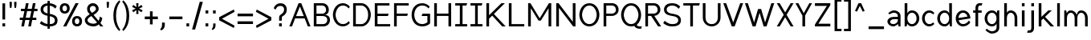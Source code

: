 SplineFontDB: 3.2
FontName: wwise-regular
FullName: wwise Sans
FamilyName: wwise
Weight: Regular
Copyright: Copyright (c) 2022, willi
UComments: "2022-12-14: Created with FontForge (http://fontforge.org)"
Version: 001.000
DefaultBaseFilename: 400-regular
ItalicAngle: 0
UnderlinePosition: -204
UnderlineWidth: 102
Ascent: 1638
Descent: 410
InvalidEm: 0
LayerCount: 2
Layer: 0 0 "Back" 1
Layer: 1 0 "Fore" 0
XUID: [1021 86 -766541239 4208]
StyleMap: 0x0040
FSType: 0
OS2Version: 0
OS2_WeightWidthSlopeOnly: 0
OS2_UseTypoMetrics: 1
CreationTime: 1671043445
ModificationTime: 1671052226
PfmFamily: 33
TTFWeight: 400
TTFWidth: 5
LineGap: 184
VLineGap: 0
OS2TypoAscent: 0
OS2TypoAOffset: 1
OS2TypoDescent: 0
OS2TypoDOffset: 1
OS2TypoLinegap: 184
OS2WinAscent: 0
OS2WinAOffset: 1
OS2WinDescent: 0
OS2WinDOffset: 1
HheadAscent: 0
HheadAOffset: 1
HheadDescent: 0
HheadDOffset: 1
OS2Vendor: 'PfEd'
Lookup: 258 0 0 "Latin kerning" { "lower-apos" [307,30,0] "letter-apos" [307,30,0] } ['kern' ('DFLT' <'dflt' > 'latn' <'dflt' > ) ]
MarkAttachClasses: 1
DEI: 91125
KernClass2: 1 1 "letter-apos"
 0 {}
KernClass2: 1 1 "lower-apos"
 0 {}
LangName: 1033
Encoding: ISO8859-1
UnicodeInterp: none
NameList: AGL For New Fonts
DisplaySize: -48
AntiAlias: 1
FitToEm: 0
WidthSeparation: 300
WinInfo: 0 27 10
BeginPrivate: 0
EndPrivate
BeginChars: 260 85

StartChar: A
Encoding: 65 65 0
Width: 1486
VWidth: 2457
Flags: HW
LayerCount: 2
Fore
SplineSet
660.823242188 1474.08007812 m 1
 832.85546875 1474.08007812 l 1
 1422.68066406 -0.48046875 l 1
 1250.6484375 -0.48046875 l 1
 1054.04003906 491.040039062 l 1
 439.640625 491.040039062 l 1
 243.032226562 -0.48046875 l 1
 71 -0.48046875 l 1
 660.823242188 1474.08007812 l 1
746.83984375 1259.04003906 m 1
 498.622070312 638.49609375 l 1
 995.057617188 638.49609375 l 1
 746.83984375 1259.04003906 l 1
EndSplineSet
EndChar

StartChar: B
Encoding: 66 66 1
Width: 1271
VWidth: 2457
Flags: HW
LayerCount: 2
Fore
SplineSet
147 1474.08007812 m 1
 319.033203125 1474.08007812 l 1
 319.033203125 1474.08007812 441.912109375 1474.08007812 687.671875 1474.08007812 c 0
 933.432617188 1474.08007812 1105.46386719 1302.04785156 1105.46386719 1056.28808594 c 0
 1105.46386719 810.528320312 933.432617188 736.799804688 835.12890625 736.799804688 c 1
 859.704101562 736.799804688 l 2
 958.0078125 736.799804688 1179.19238281 687.6484375 1179.19238281 417.311523438 c 0
 1179.19238281 146.9765625 982.584960938 -0.48046875 736.82421875 -0.48046875 c 2
 319.033203125 -0.48046875 l 1
 147 -0.48046875 l 1
 147 1474.08007812 l 1
319.033203125 810.528320312 m 1
 319.033203125 810.528320312 613.944335938 810.528320312 687.671875 810.528320312 c 0
 761.400390625 810.528320312 933.432617188 859.680664062 933.432617188 1056.28808594 c 0
 933.432617188 1252.89648438 785.9765625 1326.62304688 687.671875 1326.62304688 c 0
 589.368164062 1326.62304688 319.033203125 1326.62304688 319.033203125 1326.62304688 c 1
 319.033203125 810.528320312 l 1
687.671875 663.071289062 m 0
 589.368164062 663.071289062 319.033203125 663.071289062 319.033203125 663.071289062 c 1
 319.033203125 146.9765625 l 1
 319.033203125 146.9765625 638.51953125 146.9765625 736.82421875 146.9765625 c 0
 835.12890625 146.9765625 1007.16015625 196.12890625 1007.16015625 417.311523438 c 0
 1007.16015625 638.49609375 785.9765625 663.071289062 687.671875 663.071289062 c 0
EndSplineSet
EndChar

StartChar: C
Encoding: 67 67 2
Width: 1239
VWidth: 2457
Flags: HW
LayerCount: 2
Fore
SplineSet
86 736.799804688 m 0
 86 1056.28808594 282.607421875 1498.65625 724.9765625 1498.65625 c 0
 917.745117188 1498.65625 1063.84375 1394.74316406 1167.34375 1278.78417969 c 2
 1093.61523438 1154.59179688 l 1
 995.311523438 1277.47167969 885.368164062 1351.20019531 724.9765625 1351.20019531 c 0
 380.911132812 1351.20019531 258.032226562 933.408203125 258.032226562 736.799804688 c 0
 258.032226562 540.192382812 380.911132812 122.400390625 724.9765625 122.400390625 c 0
 885.368164062 122.400390625 995.311523438 196.12890625 1093.61523438 319.0078125 c 1
 1167.34375 194.81640625 l 2
 1063.84375 78.8564453125 917.745117188 -25.0556640625 724.9765625 -25.0556640625 c 0
 282.607421875 -25.0556640625 86 417.311523438 86 736.799804688 c 0
EndSplineSet
EndChar

StartChar: D
Encoding: 68 68 3
Width: 1382
VWidth: 2457
Flags: HW
LayerCount: 2
Fore
SplineSet
147 1474.08007812 m 1
 687.671875 1474.08007812 l 2
 1007.16015625 1474.08007812 1277.49609375 1105.44042969 1277.49609375 736.799804688 c 0
 1277.49609375 368.16015625 1007.16015625 -0.48046875 687.671875 -0.48046875 c 2
 147 -0.48046875 l 1
 147 1474.08007812 l 1
319.033203125 146.9765625 m 1
 687.671875 146.9765625 l 2
 785.9765625 146.9765625 1105.46386719 269.85546875 1105.46386719 736.799804688 c 0
 1105.46386719 1203.74414062 785.9765625 1326.62304688 687.671875 1326.62304688 c 2
 319.033203125 1326.62304688 l 1
 319.033203125 146.9765625 l 1
EndSplineSet
EndChar

StartChar: E
Encoding: 69 69 4
Width: 1218
VWidth: 2457
Flags: HW
LayerCount: 2
Fore
SplineSet
147 -0.48046875 m 1
 147 1474.08007812 l 1
 1080.88867188 1474.08007812 l 1
 1080.88867188 1326.62304688 l 1
 319.033203125 1326.62304688 l 1
 319.033203125 810.528320312 l 1
 1031.73632812 810.528320312 l 1
 982.584960938 663.071289062 l 1
 319.033203125 663.071289062 l 1
 319.033203125 146.9765625 l 1
 1130.04101562 146.9765625 l 1
 1130.04101562 -0.48046875 l 1
 147 -0.48046875 l 1
EndSplineSet
EndChar

StartChar: F
Encoding: 70 70 5
Width: 1162
VWidth: 2457
Flags: HW
LayerCount: 2
Fore
SplineSet
147 -0.48046875 m 1
 147 1474.08007812 l 1
 1080.88867188 1474.08007812 l 1
 1080.88867188 1326.62304688 l 1
 319.033203125 1326.62304688 l 1
 319.033203125 810.528320312 l 1
 1031.73632812 810.528320312 l 1
 982.584960938 663.071289062 l 1
 319.033203125 663.071289062 l 1
 319.033203125 -0.48046875 l 1
 147 -0.48046875 l 1
EndSplineSet
EndChar

StartChar: G
Encoding: 71 71 6
Width: 1384
VWidth: 2457
Flags: HW
LayerCount: 2
Fore
SplineSet
88 736.799804688 m 0
 88 1105.44042969 284.608398438 1498.65625 776.12890625 1498.65625 c 0
 968.897460938 1498.65625 1139.57324219 1394.74316406 1243.07128906 1278.78417969 c 2
 1169.34472656 1154.59179688 l 1
 1071.04003906 1277.47167969 936.520507812 1351.20019531 776.12890625 1351.20019531 c 0
 382.912109375 1351.20019531 260.032226562 982.559570312 260.032226562 736.799804688 c 0
 260.032226562 491.040039062 382.912109375 122.400390625 776.12890625 122.400390625 c 0
 936.520507812 122.400390625 1095.61621094 245.280273438 1095.61621094 245.280273438 c 1
 1095.61621094 663.071289062 l 1
 726.9765625 663.071289062 l 1
 776.12890625 810.528320312 l 1
 1267.6484375 810.528320312 l 1
 1267.6484375 171.551757812 l 2
 1164.14941406 55.587890625 968.897460938 -25.0556640625 776.12890625 -25.0556640625 c 0
 284.608398438 -25.0556640625 88 368.16015625 88 736.799804688 c 0
EndSplineSet
EndChar

StartChar: H
Encoding: 72 72 7
Width: 1379
VWidth: 2457
Flags: HW
LayerCount: 2
Fore
SplineSet
147 -0.48046875 m 1
 147 1474.08007812 l 1
 319.033203125 1474.08007812 l 1
 319.033203125 810.528320312 l 1
 1056.3125 810.528320312 l 1
 1056.3125 1474.08007812 l 1
 1228.34472656 1474.08007812 l 1
 1228.34472656 -0.48046875 l 1
 1056.3125 -0.48046875 l 1
 1056.3125 663.071289062 l 1
 319.033203125 663.071289062 l 1
 319.033203125 -0.48046875 l 1
 147 -0.48046875 l 1
EndSplineSet
EndChar

StartChar: I
Encoding: 73 73 8
Width: 958
VWidth: 2457
Flags: W
HStem: -0.480469 147.457<105 399.912 571.944 866.855> 1326.62 147.457<105 399.912 571.944 817.704>
VStem: 399.912 172.032<146.977 1326.62>
LayerCount: 2
Fore
SplineSet
866.85546875 146.9765625 m 1
 866.85546875 -0.48046875 l 1
 105 -0.48046875 l 1
 105 146.9765625 l 1
 399.912109375 146.9765625 l 1
 399.912109375 1326.62304688 l 1
 105 1326.62304688 l 1
 105 1474.08007812 l 1
 866.85546875 1474.08007812 l 1
 817.704101562 1326.62304688 l 1
 571.944335938 1326.62304688 l 1
 571.944335938 146.9765625 l 1
 866.85546875 146.9765625 l 1
EndSplineSet
EndChar

StartChar: J
Encoding: 74 74 9
Width: 958
VWidth: 2457
Flags: HW
LayerCount: 2
Fore
SplineSet
866.85546875 146.9765625 m 1
 866.85546875 -0.48046875 l 1
 105 -0.48046875 l 1
 105 146.9765625 l 1
 399.912109375 146.9765625 l 1
 399.912109375 1326.62304688 l 1
 105 1326.62304688 l 1
 105 1474.08007812 l 1
 866.85546875 1474.08007812 l 1
 817.704101562 1326.62304688 l 1
 571.944335938 1326.62304688 l 1
 571.944335938 146.9765625 l 1
 866.85546875 146.9765625 l 1
EndSplineSet
EndChar

StartChar: K
Encoding: 75 75 10
Width: 1434
VWidth: 2457
Flags: HW
LayerCount: 2
Fore
SplineSet
147 -0.48046875 m 1
 147 1474.08007812 l 1
 319.033203125 1474.08007812 l 1
 319.033203125 712.223632812 l 1
 515.640625 902.688476562 l 1
 515.640625 908.83203125 l 1
 518.673828125 905.626953125 l 1
 1105.46386719 1474.08007812 l 1
 1326.6484375 1474.08007812 l 1
 626.809570312 791.309570312 l 1
 1375.80078125 -0.48046875 l 1
 1154.61621094 -0.48046875 l 1
 517.9765625 685.130859375 l 1
 319.033203125 491.040039062 l 1
 319.033203125 -0.48046875 l 1
 147 -0.48046875 l 1
EndSplineSet
EndChar

StartChar: L
Encoding: 76 76 11
Width: 1217
VWidth: 2457
Flags: HW
LayerCount: 2
Fore
SplineSet
147 -0.48046875 m 1
 147 1474.08007812 l 1
 319.033203125 1474.08007812 l 1
 319.033203125 146.9765625 l 1
 1130.04101562 146.9765625 l 1
 1130.04101562 -0.48046875 l 1
 147 -0.48046875 l 1
EndSplineSet
EndChar

StartChar: M
Encoding: 77 77 12
Width: 1773
VWidth: 2457
Flags: HW
LayerCount: 2
Fore
SplineSet
147 1474.08007812 m 1
 294.456054688 1474.08007812 l 1
 884.28125 515.615234375 l 1
 1474.10449219 1474.08007812 l 1
 1621.56054688 1474.08007812 l 1
 1621.56054688 -0.48046875 l 1
 1449.52929688 -0.48046875 l 1
 1449.52929688 1154.59179688 l 1
 958.0078125 368.16015625 l 1
 810.552734375 368.16015625 l 1
 319.033203125 1154.59179688 l 1
 319.033203125 -0.48046875 l 1
 147 -0.48046875 l 1
 147 1474.08007812 l 1
EndSplineSet
EndChar

StartChar: N
Encoding: 78 78 13
Width: 1527
VWidth: 2457
Flags: HW
LayerCount: 2
Fore
SplineSet
147 -0.48046875 m 1
 147 1474.08007812 l 1
 294.456054688 1474.08007812 l 1
 1203.76757812 294.432617188 l 1
 1203.76757812 1474.08007812 l 1
 1375.80078125 1474.08007812 l 1
 1375.80078125 -0.48046875 l 1
 1228.34472656 -0.48046875 l 1
 319.033203125 1179.16796875 l 1
 319.033203125 -0.48046875 l 1
 147 -0.48046875 l 1
EndSplineSet
EndChar

StartChar: O
Encoding: 79 79 14
Width: 1470
VWidth: 2457
Flags: W
HStem: -25.0557 147.456<553.458 896.495> 1351.2 147.456<553.458 896.495>
VStem: 86 172.032<496.792 976.809> 1191.92 172.032<496.792 976.809>
LayerCount: 2
Fore
SplineSet
86 736.799804688 m 0
 86 1056.28808594 282.607421875 1498.65625 724.9765625 1498.65625 c 0
 1167.34375 1498.65625 1363.95117188 1056.28808594 1363.95117188 736.799804688 c 0
 1363.95117188 417.311523438 1167.34375 -25.0556640625 724.9765625 -25.0556640625 c 0
 282.607421875 -25.0556640625 86 417.311523438 86 736.799804688 c 0
724.9765625 1351.20019531 m 0
 380.911132812 1351.20019531 258.032226562 933.408203125 258.032226562 736.799804688 c 0
 258.032226562 540.192382812 380.911132812 122.400390625 724.9765625 122.400390625 c 0
 1069.04003906 122.400390625 1191.91894531 540.192382812 1191.91894531 736.799804688 c 0
 1191.91894531 933.408203125 1069.04003906 1351.20019531 724.9765625 1351.20019531 c 0
EndSplineSet
EndChar

StartChar: P
Encoding: 80 80 15
Width: 1197
VWidth: 2457
Flags: HW
LayerCount: 2
Fore
SplineSet
147 -0.48046875 m 1
 147 1474.08007812 l 1
 319.033203125 1474.08007812 l 1
 687.671875 1474.08007812 l 2
 933.432617188 1474.08007812 1105.46386719 1302.04785156 1105.46386719 1056.28808594 c 0
 1105.46386719 810.528320312 884.28125 663.071289062 687.671875 663.071289062 c 2
 319.033203125 663.071289062 l 1
 319.033203125 146.9765625 l 1
 319.033203125 -0.48046875 l 1
 147 -0.48046875 l 1
687.671875 810.528320312 m 2
 761.400390625 810.528320312 933.432617188 859.680664062 933.432617188 1056.28808594 c 0
 933.432617188 1252.89648438 785.9765625 1326.62304688 687.671875 1326.62304688 c 2
 319.033203125 1326.62304688 l 1
 319.033203125 810.528320312 l 1
 687.671875 810.528320312 l 2
EndSplineSet
EndChar

StartChar: Q
Encoding: 81 81 16
Width: 1479
VWidth: 2457
Flags: HW
LayerCount: 2
Fore
SplineSet
724.9765625 1498.65625 m 0
 1167.34375 1498.65625 1363.95117188 1056.28808594 1363.95117188 736.799804688 c 0
 1363.95117188 521.459960938 1274.6328125 250.2890625 1080.93945312 96.384765625 c 0
 1112.96679688 31.80859375 1201.234375 -0.48046875 1241.07128906 -0.48046875 c 2
 1413.10351562 -0.48046875 l 1
 1363.95117188 -147.936523438 l 1
 1241.07128906 -147.936523438 l 2
 1097.77929688 -147.936523438 985.432617188 -75.7373046875 924.075195312 8.5302734375 c 0
 864.248046875 -13.013671875 797.95703125 -25.0556640625 724.9765625 -25.0556640625 c 0
 282.607421875 -25.0556640625 86 417.311523438 86 736.799804688 c 0
 86 1056.28808594 282.607421875 1498.65625 724.9765625 1498.65625 c 0
258.032226562 736.799804688 m 0
 258.032226562 540.192382812 380.911132812 122.400390625 724.9765625 122.400390625 c 0
 1069.04003906 122.400390625 1191.91894531 540.192382812 1191.91894531 736.799804688 c 0
 1191.91894531 933.408203125 1069.04003906 1351.20019531 724.9765625 1351.20019531 c 0
 380.911132812 1351.20019531 258.032226562 933.408203125 258.032226562 736.799804688 c 0
EndSplineSet
EndChar

StartChar: R
Encoding: 82 82 17
Width: 1223
VWidth: 2457
Flags: HW
LayerCount: 2
Fore
SplineSet
147 1474.08007812 m 1
 319.033203125 1474.08007812 l 1
 687.671875 1474.08007812 l 2
 933.432617188 1474.08007812 1105.46386719 1302.04785156 1105.46386719 1056.28808594 c 0
 1105.46386719 823.5390625 907.077148438 678.95703125 719.065429688 664.305664062 c 1
 1154.61621094 -0.48046875 l 1
 958.0078125 -0.48046875 l 1
 515.640625 663.071289062 l 1
 319.033203125 663.071289062 l 1
 319.033203125 146.9765625 l 1
 319.033203125 -0.48046875 l 1
 147 -0.48046875 l 1
 147 1474.08007812 l 1
319.033203125 810.528320312 m 1
 687.671875 810.528320312 l 2
 761.400390625 810.528320312 933.432617188 859.680664062 933.432617188 1056.28808594 c 0
 933.432617188 1252.89648438 785.9765625 1326.62304688 687.671875 1326.62304688 c 2
 319.033203125 1326.62304688 l 1
 319.033203125 810.528320312 l 1
EndSplineSet
EndChar

StartChar: S
Encoding: 83 83 18
Width: 1280
VWidth: 2457
Flags: HW
LayerCount: 2
Fore
SplineSet
107.15234375 1080.86328125 m 0
 107.15234375 1182.55859375 152.208007812 1498.65625 623.248046875 1498.65625 c 0
 989.357421875 1498.65625 1139.34472656 1277.47167969 1139.34472656 1277.47167969 c 1
 1041.04003906 1130.015625 l 1
 1041.04003906 1130.015625 901.163085938 1351.20019531 623.248046875 1351.20019531 c 0
 469.088867188 1351.20019531 279.184570312 1269.68066406 279.184570312 1080.86328125 c 0
 279.184570312 892.046875 465.283203125 837.232421875 623.248046875 810.528320312 c 0
 781.213867188 783.82421875 1188.49609375 748.665039062 1188.49609375 392.736328125 c 0
 1188.49609375 174.58984375 1094.28710938 -25.0556640625 623.248046875 -25.0556640625 c 0
 263.544921875 -25.0556640625 58 196.12890625 58 196.12890625 c 1
 156.303710938 343.583984375 l 1
 156.303710938 343.583984375 366.317382812 122.400390625 623.248046875 122.400390625 c 0
 858.76953125 122.400390625 1016.46386719 176.948242188 1016.46386719 392.736328125 c 0
 1016.46386719 608.5234375 747.907226562 638.928710938 623.248046875 663.071289062 c 0
 498.588867188 687.215820312 107.15234375 724.934570312 107.15234375 1080.86328125 c 0
EndSplineSet
EndChar

StartChar: T
Encoding: 84 84 19
Width: 1178
VWidth: 2457
Flags: HW
LayerCount: 2
Fore
SplineSet
674.400390625 1326.62304688 m 5
 674.400390625 -0.48046875 l 5
 502.3671875 -0.48046875 l 5
 502.3671875 1326.62304688 l 5
 60 1326.62304688 l 5
 60 1474.08007812 l 5
 1116.76757812 1474.08007812 l 5
 1067.61523438 1326.62304688 l 5
 674.400390625 1326.62304688 l 5
EndSplineSet
EndChar

StartChar: U
Encoding: 85 85 20
Width: 1399
VWidth: 2457
Flags: HW
LayerCount: 2
Fore
SplineSet
126 540.192382812 m 2
 126 1474.08007812 l 1
 298.032226562 1474.08007812 l 1
 298.032226562 540.192382812 l 2
 298.032226562 368.16015625 396.336914062 122.400390625 691.248046875 122.400390625 c 0
 986.16015625 122.400390625 1084.46386719 368.16015625 1084.46386719 540.192382812 c 2
 1084.46386719 1474.08007812 l 1
 1256.49609375 1474.08007812 l 1
 1256.49609375 540.192382812 l 2
 1256.49609375 220.704101562 1010.73632812 -25.0556640625 691.248046875 -25.0556640625 c 0
 371.759765625 -25.0556640625 126 220.704101562 126 540.192382812 c 2
EndSplineSet
EndChar

StartChar: V
Encoding: 86 86 21
Width: 1372
VWidth: 2457
Flags: HW
LayerCount: 2
Fore
SplineSet
233.319335938 1474.08007812 m 1
 681.83203125 250.86328125 l 1
 1130.34375 1474.08007812 l 1
 1314.66308594 1474.08007812 l 1
 773.9921875 -0.48046875 l 1
 589.670898438 -0.48046875 l 1
 49 1474.08007812 l 1
 233.319335938 1474.08007812 l 1
EndSplineSet
EndChar

StartChar: W
Encoding: 87 87 22
Width: 1975
VWidth: 2457
Flags: HW
LayerCount: 2
Fore
SplineSet
233.319335938 1474.08007812 m 1
 632.680664062 250.86328125 l 1
 884.583984375 1105.44042969 l 1
 1081.19238281 1105.44042969 l 1
 1333.09570312 250.86328125 l 1
 1732.45605469 1474.08007812 l 1
 1916.77636719 1474.08007812 l 1
 1425.25585938 -0.48046875 l 1
 1240.93652344 -0.48046875 l 1
 982.887695312 859.680664062 l 1
 724.83984375 -0.48046875 l 1
 540.51953125 -0.48046875 l 1
 49 1474.08007812 l 1
 233.319335938 1474.08007812 l 1
EndSplineSet
EndChar

StartChar: X
Encoding: 88 88 23
Width: 1226
VWidth: 2457
Flags: HW
LayerCount: 2
Fore
SplineSet
266.319335938 1474.08007812 m 1
 616.528320312 890.400390625 l 1
 966.736328125 1474.08007812 l 1
 1151.05566406 1474.08007812 l 1
 708.688476562 736.799804688 l 1
 1151.05566406 -0.48046875 l 1
 966.736328125 -0.48046875 l 1
 616.528320312 583.200195312 l 1
 266.319335938 -0.48046875 l 1
 82 -0.48046875 l 1
 524.3671875 736.799804688 l 1
 82 1474.08007812 l 1
 266.319335938 1474.08007812 l 1
EndSplineSet
EndChar

StartChar: Y
Encoding: 89 89 24
Width: 1154
VWidth: 2457
Flags: HW
LayerCount: 2
Fore
SplineSet
45 1474.08007812 m 1
 229.319335938 1474.08007812 l 1
 573.383789062 838.45703125 l 1
 929.736328125 1474.08007812 l 1
 1101.76757812 1474.08007812 l 1
 659.399414062 687.6484375 l 1
 659.399414062 -0.48046875 l 1
 487.3671875 -0.48046875 l 1
 487.3671875 687.6484375 l 1
 45 1474.08007812 l 1
EndSplineSet
EndChar

StartChar: Z
Encoding: 90 90 25
Width: 1190
VWidth: 2457
Flags: HW
LayerCount: 2
Fore
SplineSet
108 1302.04785156 m 1
 108 1474.08007812 l 1
 1091.04003906 1474.08007812 l 1
 1091.04003906 1351.20019531 l 1
 329.184570312 171.551757812 l 1
 1091.04003906 171.551757812 l 1
 1091.04003906 -0.48046875 l 1
 108 -0.48046875 l 1
 108 122.400390625 l 1
 869.85546875 1302.04785156 l 1
 108 1302.04785156 l 1
EndSplineSet
EndChar

StartChar: a
Encoding: 97 97 26
Width: 1039
VWidth: 2457
Flags: W
HStem: -0.480469 147.457<299.911 595.569> 466.464 147.456<329.406 736.552> 908.832 147.456<323.988 641.46>
VStem: 73 172.032<201.32 390.264> 736.552 172.033<268.663 466.464 613.92 812.688> 785.704 122.881<-0.480469 56.8606>
LayerCount: 2
Fore
SplineSet
785.704101562 -0.48046875 m 1xf4
 746.981445312 154.40234375 l 1
 655.1171875 66.19921875 539.284179688 -0.48046875 441.640625 -0.48046875 c 0
 245.032226562 -0.48046875 73 146.9765625 73 319.0078125 c 0
 73 491.040039062 245.032226562 613.919921875 466.215820312 613.919921875 c 2
 736.551757812 613.919921875 l 1
 736.551757812 687.6484375 l 2
 736.551757812 810.528320312 638.248046875 908.83203125 490.791992188 908.83203125 c 0
 343.336914062 908.83203125 220.456054688 794.145507812 220.456054688 794.145507812 c 1
 122.15234375 859.680664062 l 1
 122.15234375 859.680664062 269.608398438 1056.28808594 490.791992188 1056.28808594 c 0
 711.9765625 1056.28808594 908.584960938 908.83203125 908.584960938 687.6484375 c 2
 908.584960938 613.919921875 l 1
 908.584960938 441.888671875 l 1xf8
 908.584960938 -0.48046875 l 1
 785.704101562 -0.48046875 l 1xf4
736.551757812 368.16015625 m 2
 736.551757812 466.463867188 l 1
 466.215820312 466.463867188 l 2
 367.912109375 466.463867188 245.032226562 392.736328125 245.032226562 294.432617188 c 0
 245.032226562 196.12890625 343.336914062 146.9765625 466.215820312 146.9765625 c 0
 589.096679688 146.9765625 736.551757812 269.85546875 736.551757812 368.16015625 c 2
EndSplineSet
EndChar

StartChar: b
Encoding: 98 98 27
Width: 1177
VWidth: 2457
Flags: W
HStem: -25.0557 147.456<475.421 753.552> -0.480469 21G<147 274.881> 908.832 147.456<474.26 753.552> 1454.08 20G<147 319.033>
VStem: 147 172.033<301.899 729.332 859.424 1474.08> 147 122.881<-0.480469 56.8645> 908.856 172.032<303.579 727.653>
LayerCount: 2
Fore
SplineSet
269.880859375 -0.48046875 m 1x76
 147 -0.48046875 l 1x76
 147 1474.08007812 l 1
 319.033203125 1474.08007812 l 1
 319.033203125 859.423828125 l 1
 365.619140625 976.111328125 453.337890625 1056.28808594 613.944335938 1056.28808594 c 0
 908.856445312 1056.28808594 1080.88867188 785.952148438 1080.88867188 515.615234375 c 0
 1080.88867188 245.280273438 908.856445312 -25.0556640625 613.944335938 -25.0556640625 c 0xba
 448.9921875 -25.0556640625 360.92578125 59.5146484375 315.33984375 181.358398438 c 1
 269.880859375 -0.48046875 l 1x76
319.033203125 515.615234375 m 0xba
 319.033203125 294.432617188 441.912109375 122.400390625 613.944335938 122.400390625 c 0
 785.9765625 122.400390625 908.856445312 294.432617188 908.856445312 515.615234375 c 0
 908.856445312 736.799804688 785.9765625 908.83203125 613.944335938 908.83203125 c 0
 441.912109375 908.83203125 319.033203125 736.799804688 319.033203125 515.615234375 c 0xba
EndSplineSet
EndChar

StartChar: c
Encoding: 99 99 28
Width: 957
VWidth: 2457
Flags: W
HStem: -25.0557 147.456<405.337 698.969> 908.832 147.456<405.337 698.969>
VStem: 78 172.032<303.579 727.653>
LayerCount: 2
Fore
SplineSet
544.944335938 1056.28808594 m 0
 677.9296875 1056.28808594 785.92578125 981.739257812 864.432617188 902.079101562 c 2
 790.704101562 785.952148438 l 1
 738.116210938 857.857421875 636.150390625 908.83203125 544.944335938 908.83203125 c 0
 372.912109375 908.83203125 250.032226562 736.799804688 250.032226562 515.615234375 c 0
 250.032226562 294.432617188 372.912109375 122.400390625 544.944335938 122.400390625 c 0
 636.150390625 122.400390625 738.116210938 173.375 790.704101562 245.280273438 c 1
 864.432617188 129.153320312 l 2
 785.92578125 49.4931640625 677.9296875 -25.0556640625 544.944335938 -25.0556640625 c 0
 250.032226562 -25.0556640625 78 245.280273438 78 515.615234375 c 0
 78 785.952148438 250.032226562 1056.28808594 544.944335938 1056.28808594 c 0
EndSplineSet
EndChar

StartChar: d
Encoding: 100 100 29
Width: 1162
VWidth: 2457
Flags: HW
LayerCount: 2
Fore
SplineSet
888.0078125 -0.48046875 m 1
 842.547851562 181.358398438 l 1
 796.963867188 59.5146484375 708.8984375 -25.0556640625 543.944335938 -25.0556640625 c 0
 249.033203125 -25.0556640625 77 245.280273438 77 515.615234375 c 0
 77 785.952148438 249.033203125 1056.28808594 543.944335938 1056.28808594 c 0
 704.548828125 1056.28808594 792.270507812 976.111328125 838.856445312 859.423828125 c 1
 838.856445312 1474.08007812 l 1
 1010.88867188 1474.08007812 l 1
 1010.88867188 -0.48046875 l 1
 888.0078125 -0.48046875 l 1
838.856445312 515.615234375 m 0
 838.856445312 736.799804688 715.9765625 908.83203125 543.944335938 908.83203125 c 0
 371.912109375 908.83203125 249.033203125 736.799804688 249.033203125 515.615234375 c 0
 249.033203125 294.432617188 371.912109375 122.400390625 543.944335938 122.400390625 c 0
 715.9765625 122.400390625 838.856445312 294.432617188 838.856445312 515.615234375 c 0
EndSplineSet
EndChar

StartChar: e
Encoding: 101 101 30
Width: 1109
VWidth: 2457
Flags: W
HStem: -25.0557 147.456<404.547 711.249> 908.832 147.456<404.942 685.341>
VStem: 78 172.734<544.404 725.973>
LayerCount: 2
Fore
SplineSet
78 515.615234375 m 0
 78 785.952148438 250.032226562 1056.28808594 544.944335938 1056.28808594 c 0
 839.85546875 1056.28808594 1011.88867188 785.952148438 1011.88867188 515.615234375 c 1
 263.9140625 390.951171875 l 1
 300.625976562 233.045898438 406.978515625 122.400390625 544.944335938 122.400390625 c 0
 682.6875 122.400390625 839.85546875 220.704101562 913.583984375 368.16015625 c 1
 1011.42089844 245.280273438 l 2
 936.434570312 101.00390625 734.454101562 -25.0556640625 544.944335938 -25.0556640625 c 0
 250.032226562 -25.0556640625 78 245.280273438 78 515.615234375 c 0
250.734375 544.404296875 m 1
 825.970703125 640.279296875 l 1
 789.263671875 798.186523438 682.909179688 908.83203125 544.944335938 908.83203125 c 0
 380.451171875 908.83203125 260.8984375 751.55078125 250.734375 544.404296875 c 1
EndSplineSet
EndChar

StartChar: f
Encoding: 102 102 31
Width: 719
VWidth: 2457
Flags: HW
LayerCount: 2
Fore
SplineSet
651.823242188 1474.08007812 m 1
 602.671875 1326.62304688 l 1
 479.791992188 1326.62304688 l 2
 430.640625 1326.62304688 381.48828125 1252.89648438 381.48828125 1179.16796875 c 2
 381.48828125 1031.71191406 l 1
 602.671875 1031.71191406 l 1
 602.671875 884.255859375 l 1
 381.48828125 884.255859375 l 1
 381.48828125 -0.48046875 l 1
 209.456054688 -0.48046875 l 1
 209.456054688 884.255859375 l 1
 62 884.255859375 l 1
 62 1031.71191406 l 1
 209.456054688 1031.71191406 l 1
 209.456054688 1179.16796875 l 2
 209.456054688 1302.04785156 258.608398438 1474.08007812 479.791992188 1474.08007812 c 2
 651.823242188 1474.08007812 l 1
EndSplineSet
EndChar

StartChar: g
Encoding: 103 103 32
Width: 1152
VWidth: 2457
Flags: W
HStem: -442.848 147.455<377.085 730.53> -25.0557 147.456<404.337 683.628> 908.832 147.456<404.337 682.469> 1011.71 20G<883.008 1010.89>
VStem: 77 172.033<303.579 727.653> 838.856 172.032<-203 171.808 301.899 729.332> 888.008 122.881<974.369 1031.71>
LayerCount: 2
Fore
SplineSet
888.0078125 1031.71191406 m 1xda
 1010.88867188 1031.71191406 l 1xda
 1010.88867188 -98.7841796875 l 2
 1010.88867188 -319.967773438 765.12890625 -442.84765625 543.944335938 -442.84765625 c 0
 322.759765625 -442.84765625 126.15234375 -221.6640625 126.15234375 -221.6640625 c 1
 224.456054688 -156.129882812 l 1
 224.456054688 -156.129882812 396.48828125 -295.392578125 543.944335938 -295.392578125 c 0
 691.400390625 -295.392578125 838.856445312 -221.6640625 838.856445312 -98.7841796875 c 2
 838.856445312 171.807617188 l 1
 792.270507812 55.1201171875 704.548828125 -25.0556640625 543.944335938 -25.0556640625 c 0
 249.033203125 -25.0556640625 77 245.280273438 77 515.615234375 c 0
 77 785.952148438 249.033203125 1056.28808594 543.944335938 1056.28808594 c 0xec
 708.8984375 1056.28808594 796.963867188 971.717773438 842.547851562 849.874023438 c 1
 888.0078125 1031.71191406 l 1xda
838.856445312 515.615234375 m 0xec
 838.856445312 736.799804688 715.9765625 908.83203125 543.944335938 908.83203125 c 0
 371.912109375 908.83203125 249.033203125 736.799804688 249.033203125 515.615234375 c 0
 249.033203125 294.432617188 371.912109375 122.400390625 543.944335938 122.400390625 c 0
 715.9765625 122.400390625 838.856445312 294.432617188 838.856445312 515.615234375 c 0xec
EndSplineSet
EndChar

StartChar: h
Encoding: 104 104 33
Width: 1109
VWidth: 2457
Flags: W
HStem: -0.480469 21G<147 319.033 810.553 982.585> 908.832 147.456<442.253 685.5> 1454.08 20G<147 319.033>
VStem: 147 172.033<-0.480469 764.003 898.471 1474.08> 810.553 172.032<-0.480469 764.003>
LayerCount: 2
Fore
SplineSet
319.033203125 -0.48046875 m 1
 147 -0.48046875 l 1
 147 1474.08007812 l 1
 319.033203125 1474.08007812 l 1
 319.033203125 898.470703125 l 1
 361.028320312 995.3984375 435.849609375 1056.28808594 564.79296875 1056.28808594 c 0
 810.552734375 1056.28808594 982.584960938 835.103515625 982.584960938 564.767578125 c 2
 982.584960938 -0.48046875 l 1
 810.552734375 -0.48046875 l 1
 810.552734375 564.767578125 l 2
 810.552734375 785.952148438 687.671875 908.83203125 564.79296875 908.83203125 c 0
 441.912109375 908.83203125 319.033203125 785.952148438 319.033203125 564.767578125 c 2
 319.033203125 -0.48046875 l 1
EndSplineSet
EndChar

StartChar: i
Encoding: 105 105 34
Width: 473
VWidth: 2457
Flags: HW
LayerCount: 2
Fore
SplineSet
149 -0.48046875 m 1
 149 1031.71191406 l 1
 321.032226562 1031.71191406 l 1
 321.032226562 -0.48046875 l 1
 149 -0.48046875 l 1
149 1277.47167969 m 1
 149 1474.08007812 l 1
 321.032226562 1474.08007812 l 1
 321.032226562 1277.47167969 l 1
 149 1277.47167969 l 1
EndSplineSet
EndChar

StartChar: j
Encoding: 106 106 35
Width: 613
VWidth: 2457
Flags: HW
LayerCount: 2
Fore
SplineSet
289.3359375 1277.47167969 m 1
 289.3359375 1474.08007812 l 1
 461.3671875 1474.08007812 l 1
 461.3671875 1277.47167969 l 1
 289.3359375 1277.47167969 l 1
19 -393.696289062 m 1
 68.15234375 -246.240234375 l 1
 191.032226562 -246.240234375 l 2
 240.184570312 -246.240234375 289.3359375 -172.51171875 289.3359375 -98.7841796875 c 2
 289.3359375 1031.71191406 l 1
 461.3671875 1031.71191406 l 1
 461.3671875 -98.7841796875 l 2
 461.3671875 -221.6640625 412.215820312 -393.696289062 191.032226562 -393.696289062 c 2
 19 -393.696289062 l 1
EndSplineSet
EndChar

StartChar: k
Encoding: 107 107 36
Width: 1187
VWidth: 2457
Flags: W
HStem: -0.480469 21G<147 319.033 890.523 1130.04> 1011.71 20G<740.224 982.585> 1454.08 20G<147 319.033>
VStem: 147 172.033<-0.480469 392.736 613.92 1474.08>
LayerCount: 2
Fore
SplineSet
147 -0.48046875 m 1
 147 1474.08007812 l 1
 319.033203125 1474.08007812 l 1
 319.033203125 613.919921875 l 1
 439.82421875 728.001953125 l 1
 441.912109375 732.041992188 l 1
 442.942382812 730.946289062 l 1
 761.400390625 1031.71191406 l 1
 982.584960938 1031.71191406 l 1
 550.903320312 616.018554688 l 1
 1130.04101562 -0.48046875 l 1
 908.856445312 -0.48046875 l 1
 440.864257812 510.057617188 l 1
 319.033203125 392.736328125 l 1
 319.033203125 -0.48046875 l 1
 147 -0.48046875 l 1
EndSplineSet
EndChar

StartChar: l
Encoding: 108 108 37
Width: 470
VWidth: 2457
Flags: HW
LayerCount: 2
Fore
SplineSet
147 -0.48046875 m 1
 147 1474.08007812 l 1
 319.033203125 1474.08007812 l 1
 319.033203125 -0.48046875 l 1
 147 -0.48046875 l 1
EndSplineSet
EndChar

StartChar: m
Encoding: 109 109 38
Width: 1763
VWidth: 2457
Flags: W
HStem: -0.480469 21G<137 309.032 800.552 972.584 1464.1 1636.14> 908.832 147.456<432.667 675.284 1096.51 1339.05> 1011.71 20G<137 264.88>
VStem: 137 172.032<-0.480469 764.003> 137 122.88<974.369 1031.71> 800.552 172.032<-0.480469 764.003> 1464.1 172.032<-0.480469 764.003>
LayerCount: 2
Fore
SplineSet
1218.34375 1056.28808594 m 0xce
 1464.10351562 1056.28808594 1636.13574219 835.103515625 1636.13574219 564.767578125 c 2
 1636.13574219 -0.48046875 l 1
 1464.10351562 -0.48046875 l 1
 1464.10351562 564.767578125 l 2
 1464.10351562 785.952148438 1341.22363281 908.83203125 1218.34375 908.83203125 c 0
 1095.46386719 908.83203125 972.583984375 785.952148438 972.583984375 564.767578125 c 2
 972.583984375 -0.48046875 l 1
 800.551757812 -0.48046875 l 1
 800.551757812 564.767578125 l 2
 800.551757812 785.952148438 677.670898438 908.83203125 554.791992188 908.83203125 c 0
 431.911132812 908.83203125 309.032226562 785.952148438 309.032226562 564.767578125 c 2
 309.032226562 -0.48046875 l 1
 137 -0.48046875 l 1xd6
 137 1031.71191406 l 1
 259.879882812 1031.71191406 l 1xae
 299.338867188 873.879882812 l 1
 339.104492188 984.98828125 415.260742188 1056.28808594 554.791992188 1056.28808594 c 0
 734.32421875 1056.28808594 874.506835938 938.254882812 937.02734375 769.25 c 1
 964.203125 938.254882812 1038.81152344 1056.28808594 1218.34375 1056.28808594 c 0xce
EndSplineSet
EndChar

StartChar: n
Encoding: 110 110 39
Width: 1100
VWidth: 2457
Flags: W
HStem: -0.480469 21G<137 309.032 800.552 972.584> 908.832 147.456<432.667 675.499> 1011.71 20G<137 264.88>
VStem: 137 172.032<-0.480469 764.003> 137 122.88<974.369 1031.71> 800.552 172.032<-0.480469 764.003>
LayerCount: 2
Fore
SplineSet
299.338867188 873.879882812 m 1xac
 339.104492188 984.98828125 415.260742188 1056.28808594 554.791992188 1056.28808594 c 0
 800.551757812 1056.28808594 972.583984375 835.103515625 972.583984375 564.767578125 c 2
 972.583984375 -0.48046875 l 1
 800.551757812 -0.48046875 l 1
 800.551757812 564.767578125 l 2
 800.551757812 785.952148438 677.670898438 908.83203125 554.791992188 908.83203125 c 0
 431.911132812 908.83203125 309.032226562 785.952148438 309.032226562 564.767578125 c 2
 309.032226562 -0.48046875 l 1
 137 -0.48046875 l 1xd4
 137 1031.71191406 l 1
 259.879882812 1031.71191406 l 1
 299.338867188 873.879882812 l 1xac
EndSplineSet
EndChar

StartChar: o
Encoding: 111 111 40
Width: 1109
VWidth: 2457
Flags: W
HStem: -25.0557 147.456<405.337 684.552> 908.832 147.456<405.337 684.552>
VStem: 78 172.032<303.579 727.653> 839.855 172.033<303.579 727.653>
LayerCount: 2
Fore
SplineSet
78 515.615234375 m 0
 78 785.952148438 250.032226562 1056.28808594 544.944335938 1056.28808594 c 0
 839.85546875 1056.28808594 1011.88867188 785.952148438 1011.88867188 515.615234375 c 0
 1011.88867188 245.280273438 839.85546875 -25.0556640625 544.944335938 -25.0556640625 c 0
 250.032226562 -25.0556640625 78 245.280273438 78 515.615234375 c 0
544.944335938 908.83203125 m 0
 372.912109375 908.83203125 250.032226562 736.799804688 250.032226562 515.615234375 c 0
 250.032226562 294.432617188 372.912109375 122.400390625 544.944335938 122.400390625 c 0
 716.9765625 122.400390625 839.85546875 294.432617188 839.85546875 515.615234375 c 0
 839.85546875 736.799804688 716.9765625 908.83203125 544.944335938 908.83203125 c 0
EndSplineSet
EndChar

StartChar: p
Encoding: 112 112 41
Width: 1168
VWidth: 2457
Flags: W
HStem: -442.848 21G<137 309.032> -25.0557 147.456<464.26 743.552> 908.832 147.456<465.42 743.552> 1011.71 20G<137 264.88>
VStem: 137 172.032<-442.848 171.808 301.899 729.332> 137 122.88<974.369 1031.71> 898.855 172.032<303.579 727.653>
LayerCount: 2
Fore
SplineSet
259.879882812 1031.71191406 m 1xd6
 305.33984375 849.874023438 l 1
 350.92578125 971.717773438 438.9921875 1056.28808594 603.944335938 1056.28808594 c 0
 898.85546875 1056.28808594 1070.88769531 785.952148438 1070.88769531 515.615234375 c 0
 1070.88769531 245.280273438 898.85546875 -25.0556640625 603.944335938 -25.0556640625 c 0
 443.336914062 -25.0556640625 355.619140625 55.1201171875 309.032226562 171.807617188 c 1
 309.032226562 -442.84765625 l 1
 137 -442.84765625 l 1xea
 137 1031.71191406 l 1
 259.879882812 1031.71191406 l 1xd6
309.032226562 515.615234375 m 0
 309.032226562 294.432617188 431.911132812 122.400390625 603.944335938 122.400390625 c 0
 775.9765625 122.400390625 898.85546875 294.432617188 898.85546875 515.615234375 c 0
 898.85546875 736.799804688 775.9765625 908.83203125 603.944335938 908.83203125 c 0
 431.911132812 908.83203125 309.032226562 736.799804688 309.032226562 515.615234375 c 0
EndSplineSet
EndChar

StartChar: q
Encoding: 113 113 42
Width: 1156
VWidth: 2457
Flags: W
HStem: -442.848 21G<839.856 1011.89> -25.0557 147.456<405.337 684.628> 908.832 147.456<405.337 683.469> 1011.71 20G<884.008 1011.89>
VStem: 78 172.032<303.579 727.653> 839.856 172.032<-442.848 171.808 301.899 729.332> 889.008 122.881<974.369 1031.71>
LayerCount: 2
Fore
SplineSet
889.0078125 1031.71191406 m 1xda
 1011.88867188 1031.71191406 l 1xda
 1011.88867188 -442.84765625 l 1
 839.856445312 -442.84765625 l 1
 839.856445312 171.807617188 l 1
 793.270507812 55.1201171875 705.548828125 -25.0556640625 544.944335938 -25.0556640625 c 0
 250.032226562 -25.0556640625 78 245.280273438 78 515.615234375 c 0
 78 785.952148438 250.032226562 1056.28808594 544.944335938 1056.28808594 c 0xec
 709.8984375 1056.28808594 797.963867188 971.717773438 843.547851562 849.874023438 c 1
 889.0078125 1031.71191406 l 1xda
839.856445312 515.615234375 m 0xec
 839.856445312 736.799804688 716.9765625 908.83203125 544.944335938 908.83203125 c 0
 372.912109375 908.83203125 250.032226562 736.799804688 250.032226562 515.615234375 c 0
 250.032226562 294.432617188 372.912109375 122.400390625 544.944335938 122.400390625 c 0
 716.9765625 122.400390625 839.856445312 294.432617188 839.856445312 515.615234375 c 0xec
EndSplineSet
EndChar

StartChar: r
Encoding: 114 114 43
Width: 851
VWidth: 2457
Flags: W
HStem: -0.480469 21G<137 309.032> 908.832 147.456<465.42 685.394> 1011.71 20G<137 264.88>
VStem: 137 172.032<-0.480469 729.332> 137 122.88<974.369 1031.71>
LayerCount: 2
Fore
SplineSet
259.879882812 1031.71191406 m 1xa8
 305.33984375 849.874023438 l 1
 350.92578125 971.717773438 438.9921875 1056.28808594 603.944335938 1056.28808594 c 0
 629.448242188 1056.28808594 654.034179688 1054.26757812 677.670898438 1050.39453125 c 2
 775.9765625 839.901367188 l 1
 728.627929688 883.547851562 669.895507812 908.83203125 603.944335938 908.83203125 c 0
 431.911132812 908.83203125 309.032226562 736.799804688 309.032226562 515.615234375 c 2
 309.032226562 -0.48046875 l 1
 137 -0.48046875 l 1xd0
 137 1031.71191406 l 1
 259.879882812 1031.71191406 l 1xa8
EndSplineSet
EndChar

StartChar: s
Encoding: 115 115 44
Width: 999
VWidth: 2457
Flags: W
HStem: -25.0557 147.456<321.452 669.697> 908.832 147.456<356.483 644.335>
VStem: 119.151 172.032<679.498 849.045> 733.552 172.032<181.421 377.668>
LayerCount: 2
Fore
SplineSet
119.151367188 761.376953125 m 0
 119.151367188 830.104492188 139.630859375 1056.28808594 487.791992188 1056.28808594 c 0
 758.392578125 1056.28808594 856.431640625 884.255859375 856.431640625 884.255859375 c 1
 758.127929688 736.799804688 l 1
 758.127929688 736.799804688 693.20703125 908.83203125 487.791992188 908.83203125 c 0
 373.84765625 908.83203125 291.18359375 830.104492188 291.18359375 761.376953125 c 0
 291.18359375 692.647460938 371.034179688 631.96875 487.791992188 613.919921875 c 0
 604.546875 595.87109375 905.583984375 533.669921875 905.583984375 293.109375 c 0
 905.583984375 145.673828125 835.950195312 -25.0556640625 487.791992188 -25.0556640625 c 0
 221.923828125 -25.0556640625 70 146.9765625 70 146.9765625 c 1
 168.303710938 294.432617188 l 1
 168.303710938 294.432617188 297.885742188 122.400390625 487.791992188 122.400390625 c 0
 661.874023438 122.400390625 733.551757812 191.3359375 733.551757812 294.432617188 c 0
 733.551757812 397.528320312 579.931640625 450.145507812 487.791992188 466.463867188 c 0
 395.653320312 482.782226562 119.151367188 520.81640625 119.151367188 761.376953125 c 0
EndSplineSet
EndChar

StartChar: t
Encoding: 116 116 45
Width: 728
VWidth: 2457
Flags: W
HStem: -0.480469 147.457<415.954 604.672> 884.256 147.456<64 211.456 383.488 604.672>
VStem: 211.456 172.032<177.783 884.256 1031.71 1277.47>
LayerCount: 2
Fore
SplineSet
653.823242188 -0.48046875 m 1
 481.791992188 -0.48046875 l 2
 260.607421875 -0.48046875 211.456054688 171.551757812 211.456054688 294.432617188 c 2
 211.456054688 884.255859375 l 1
 64 884.255859375 l 1
 64 1031.71191406 l 1
 211.456054688 1031.71191406 l 1
 211.456054688 1277.47167969 l 1
 383.48828125 1277.47167969 l 1
 383.48828125 1031.71191406 l 1
 604.671875 1031.71191406 l 1
 604.671875 884.255859375 l 1
 383.48828125 884.255859375 l 1
 383.48828125 294.432617188 l 2
 383.48828125 220.704101562 432.640625 146.9765625 481.791992188 146.9765625 c 2
 604.671875 146.9765625 l 1
 653.823242188 -0.48046875 l 1
EndSplineSet
EndChar

StartChar: u
Encoding: 117 117 46
Width: 1085
VWidth: 2457
Flags: W
HStem: -25.0557 147.456<404.085 646.918> -0.480469 21G<814.704 942.585> 1011.71 20G<107 279.033 770.553 942.585>
VStem: 107 172.033<267.229 1031.71> 770.553 172.032<267.229 1031.71> 819.704 122.881<-0.480469 56.8625>
LayerCount: 2
Fore
SplineSet
780.245117188 157.352539062 m 1x74
 740.48046875 46.2431640625 664.325195312 -25.0556640625 524.79296875 -25.0556640625 c 0
 279.033203125 -25.0556640625 107 196.12890625 107 466.463867188 c 2
 107 1031.71191406 l 1
 279.033203125 1031.71191406 l 1
 279.033203125 466.463867188 l 2
 279.033203125 245.280273438 401.912109375 122.400390625 524.79296875 122.400390625 c 0
 647.671875 122.400390625 770.552734375 245.280273438 770.552734375 466.463867188 c 2
 770.552734375 1031.71191406 l 1
 942.584960938 1031.71191406 l 1xb8
 942.584960938 -0.48046875 l 1
 819.704101562 -0.48046875 l 1
 780.245117188 157.352539062 l 1x74
EndSplineSet
EndChar

StartChar: v
Encoding: 118 118 47
Width: 1051
VWidth: 2457
Flags: W
HStem: -0.480469 21G<415.498 614.103> 1011.71 20G<54 245.462 784.137 975.6>
LayerCount: 2
Fore
SplineSet
238.319335938 1031.71191406 m 1
 514.799804688 257.567382812 l 1
 791.280273438 1031.71191406 l 1
 975.599609375 1031.71191406 l 1
 606.959960938 -0.48046875 l 1
 422.640625 -0.48046875 l 1
 54 1031.71191406 l 1
 238.319335938 1031.71191406 l 1
EndSplineSet
EndChar

StartChar: w
Encoding: 119 119 48
Width: 1788
VWidth: 2457
Flags: W
HStem: -0.480469 21G<415.498 614.103 1152.78 1351.38> 1011.71 20G<54 245.462 784.137 982.742 1521.42 1712.88>
LayerCount: 2
Fore
SplineSet
54 1031.71191406 m 1
 238.319335938 1031.71191406 l 1
 514.799804688 257.567382812 l 1
 791.280273438 1031.71191406 l 1
 975.599609375 1031.71191406 l 1
 1252.08007812 257.567382812 l 1
 1528.55957031 1031.71191406 l 1
 1712.88085938 1031.71191406 l 1
 1344.24023438 -0.48046875 l 1
 1159.91992188 -0.48046875 l 1
 883.440429688 773.6640625 l 1
 606.959960938 -0.48046875 l 1
 422.640625 -0.48046875 l 1
 54 1031.71191406 l 1
EndSplineSet
EndChar

StartChar: x
Encoding: 120 120 49
Width: 1008
VWidth: 2457
Flags: W
HStem: -0.480469 21G<85 293.988 711.596 920.584> 1011.71 20G<85 293.988 711.596 920.584>
LayerCount: 2
Fore
SplineSet
502.791992188 356.81640625 m 1
 281.607421875 -0.48046875 l 1
 85 -0.48046875 l 1
 404.48828125 515.615234375 l 1
 85 1031.71191406 l 1
 281.607421875 1031.71191406 l 1
 502.791992188 674.416015625 l 1
 723.9765625 1031.71191406 l 1
 920.583984375 1031.71191406 l 1
 601.095703125 515.615234375 l 1
 920.583984375 -0.48046875 l 1
 723.9765625 -0.48046875 l 1
 502.791992188 356.81640625 l 1
EndSplineSet
EndChar

StartChar: y
Encoding: 121 121 50
Width: 1050
VWidth: 2457
Flags: W
HStem: -442.848 147.455<115.44 301.957> 1011.71 20G<54 245.463 784.081 975.601>
LayerCount: 2
Fore
SplineSet
54 1031.71191406 m 1
 238.3203125 1031.71191406 l 1
 513.69921875 260.649414062 l 1
 791.28125 1031.71191406 l 1
 975.600585938 1031.71191406 l 1
 545.51953125 -147.936523438 l 2
 499.633789062 -257.78515625 420.546875 -442.84765625 238.3203125 -442.84765625 c 2
 66.2890625 -442.84765625 l 1
 115.440429688 -295.392578125 l 1
 238.3203125 -295.392578125 l 2
 287.471679688 -295.392578125 336.624023438 -221.6640625 361.200195312 -147.936523438 c 2
 421.171875 3.6337890625 l 1
 54 1031.71191406 l 1
EndSplineSet
EndChar

StartChar: z
Encoding: 122 122 51
Width: 1018
VWidth: 2457
Flags: W
HStem: -0.480469 172.032<360.76 901.433> 859.681 172.031<115 655.672>
LayerCount: 2
Fore
SplineSet
115 859.680664062 m 1
 115 1031.71191406 l 1
 901.432617188 1031.71191406 l 1
 901.432617188 908.83203125 l 1
 360.759765625 171.551757812 l 1
 901.432617188 171.551757812 l 1
 901.432617188 -0.48046875 l 1
 115 -0.48046875 l 1
 115 122.400390625 l 1
 655.671875 859.680664062 l 1
 115 859.680664062 l 1
EndSplineSet
EndChar

StartChar: comma
Encoding: 44 44 52
Width: 486
VWidth: 2948
Flags: HW
LayerCount: 2
Fore
SplineSet
195.96484375 235.294921875 m 1
 372.912109375 235.294921875 l 1
 372.912109375 239.782226562 372.912109375 87.8974609375 372.912109375 87.8974609375 c 2
 372.912109375 -207.013671875 136.982421875 -265.997070312 136.982421875 -265.997070312 c 1
 78 -177.5234375 l 1
 78 -177.5234375 195.96484375 -118.541015625 195.96484375 87.8974609375 c 2
 195.96484375 87.8974609375 195.96484375 239.782226562 195.96484375 235.294921875 c 1
EndSplineSet
EndChar

StartChar: space
Encoding: 32 32 53
Width: 500
Flags: W
LayerCount: 2
Fore
Validated: 1
EndChar

StartChar: period
Encoding: 46 46 54
Width: 398
VWidth: 2457
Flags: HW
LayerCount: 2
Fore
SplineSet
115.200195312 196.079101562 m 1
 287.232421875 196.079101562 l 1
 287.232421875 199.818359375 287.232421875 -5.98046875 287.232421875 -0.3671875 c 1
 115.200195312 -0.3671875 l 1
 115.200195312 -5.98046875 115.200195312 199.818359375 115.200195312 196.079101562 c 1
EndSplineSet
EndChar

StartChar: exclam
Encoding: 33 33 55
Width: 470
VWidth: 2457
Flags: HW
LayerCount: 2
Fore
SplineSet
156 196.079101562 m 1
 328.032226562 196.079101562 l 1
 328.032226562 199.818359375 328.032226562 -5.98046875 328.032226562 -0.3671875 c 1
 156 -0.3671875 l 1
 156 -5.98046875 156 199.818359375 156 196.079101562 c 1
156 1473.81445312 m 1
 328.032226562 1473.81445312 l 1
 328.032226562 1493.45996094 328.032226562 413.010742188 328.032226562 442.477539062 c 1
 156 442.477539062 l 1
 156 413.010742188 156 1493.45996094 156 1473.81445312 c 1
EndSplineSet
EndChar

StartChar: dollar
Encoding: 36 36 56
Width: 1292
VWidth: 2457
Flags: HW
LayerCount: 2
Fore
SplineSet
573.119140625 1621.53613281 m 1
 720.576171875 1621.53613281 l 1
 720.576171875 1471.32324219 l 1
 1033.21777344 1447.51855469 1162.94433594 1277.47167969 1162.94433594 1277.47167969 c 1
 1064.640625 1130.015625 l 1
 1064.640625 1130.015625 949.49609375 1291.86328125 720.576171875 1321.87109375 c 1
 720.576171875 798.849609375 l 2
 904.8515625 769.038085938 1212.09570312 701.876953125 1212.09570312 392.736328125 c 0
 1212.09570312 186.484375 1127.87890625 18.73828125 720.576171875 1.05859375 c 1
 720.576171875 -147.936523438 l 1
 573.119140625 -147.936523438 l 1
 573.119140625 2.3125 l 1
 259.196289062 26.25390625 81.599609375 196.12890625 81.599609375 196.12890625 c 1
 179.904296875 343.583984375 l 1
 179.904296875 343.583984375 350.927734375 183.475585938 573.119140625 152.225585938 c 1
 573.119140625 676.219726562 l 2
 411.419921875 706.247070312 130.751953125 779.473632812 130.751953125 1080.86328125 c 0
 130.751953125 1176.98046875 171.000976562 1442.671875 573.119140625 1471.52929688 c 1
 573.119140625 1621.53613281 l 1
573.119140625 1322.20507812 m 1
 438.174804688 1305.70507812 302.784179688 1240.29394531 302.784179688 1080.86328125 c 0
 302.784179688 920.942382812 436.284179688 857.143554688 573.119140625 825.140625 c 1
 573.119140625 1322.20507812 l 1
720.576171875 649.393554688 m 1
 720.576171875 148.229492188 l 1
 914.696289062 155.65625 1040.06347656 200.331054688 1040.06347656 392.736328125 c 0
 1040.06347656 571.973632812 854.78125 623.313476562 720.576171875 649.393554688 c 1
EndSplineSet
EndChar

StartChar: numbersign
Encoding: 35 35 57
Width: 1280
VWidth: 2457
Flags: HW
LayerCount: 2
Fore
SplineSet
182.303710938 -0.48046875 m 1
 260.947265625 392.736328125 l 1
 84 392.736328125 l 1
 84 540.192382812 l 1
 290.438476562 540.192382812 l 1
 378.912109375 982.559570312 l 1
 157.728515625 982.559570312 l 1
 157.728515625 1130.015625 l 1
 408.403320312 1130.015625 l 1
 477.215820312 1474.08007812 l 1
 649.248046875 1474.08007812 l 1
 580.435546875 1130.015625 l 1
 850.770507812 1130.015625 l 1
 919.583984375 1474.08007812 l 1
 1091.61523438 1474.08007812 l 1
 1022.80273438 1130.015625 l 1
 1214.49609375 1130.015625 l 1
 1214.49609375 982.559570312 l 1
 993.311523438 982.559570312 l 1
 904.838867188 540.192382812 l 1
 1140.76757812 540.192382812 l 1
 1140.76757812 392.736328125 l 1
 875.34765625 392.736328125 l 1
 796.704101562 -0.48046875 l 1
 624.671875 -0.48046875 l 1
 703.314453125 392.736328125 l 1
 432.979492188 392.736328125 l 1
 354.3359375 -0.48046875 l 1
 182.303710938 -0.48046875 l 1
462.469726562 540.192382812 m 1
 732.806640625 540.192382812 l 1
 821.280273438 982.559570312 l 1
 550.944335938 982.559570312 l 1
 462.469726562 540.192382812 l 1
EndSplineSet
EndChar

StartChar: percent
Encoding: 37 37 58
Width: 1581
VWidth: 2457
Flags: HW
LayerCount: 2
Fore
SplineSet
858.432617188 319.0078125 m 0
 858.432617188 540.192382812 981.311523438 663.071289062 1177.91992188 663.071289062 c 0
 1374.52832031 663.071289062 1497.40820312 540.192382812 1497.40820312 319.0078125 c 0
 1497.40820312 97.8232421875 1374.52832031 -25.0556640625 1177.91992188 -25.0556640625 c 0
 981.311523438 -25.0556640625 858.432617188 97.8232421875 858.432617188 319.0078125 c 0
1177.91992188 515.615234375 m 0
 1104.19238281 515.615234375 1030.46386719 441.888671875 1030.46386719 319.0078125 c 0
 1030.46386719 196.12890625 1104.19238281 122.400390625 1177.91992188 122.400390625 c 0
 1251.6484375 122.400390625 1325.37695312 196.12890625 1325.37695312 319.0078125 c 0
 1325.37695312 441.888671875 1251.6484375 515.615234375 1177.91992188 515.615234375 c 0
72 1154.59179688 m 0
 72 1375.77636719 194.880859375 1498.65625 391.48828125 1498.65625 c 0
 588.095703125 1498.65625 710.9765625 1375.77636719 710.9765625 1154.59179688 c 0
 710.9765625 933.408203125 588.095703125 810.528320312 391.48828125 810.528320312 c 0
 194.880859375 810.528320312 72 933.408203125 72 1154.59179688 c 0
391.48828125 1351.20019531 m 0
 317.759765625 1351.20019531 244.032226562 1277.47167969 244.032226562 1154.59179688 c 0
 244.032226562 1031.71191406 317.759765625 957.984375 391.48828125 957.984375 c 0
 465.215820312 957.984375 538.944335938 1031.71191406 538.944335938 1154.59179688 c 0
 538.944335938 1277.47167969 465.215820312 1351.20019531 391.48828125 1351.20019531 c 0
1276.22363281 1474.08007812 m 1
 489.791992188 -0.48046875 l 1
 293.184570312 -0.48046875 l 1
 1079.61523438 1474.08007812 l 1
 1276.22363281 1474.08007812 l 1
EndSplineSet
EndChar

StartChar: ampersand
Encoding: 38 38 59
Width: 1316
VWidth: 2457
Flags: HW
LayerCount: 2
Fore
SplineSet
968.736328125 1130.015625 m 0
 968.736328125 967.961914062 810.623046875 849.520507812 643.345703125 743.8828125 c 1
 965.16796875 357.696289062 l 1
 1007.71875 436.142578125 1034.63867188 532.224609375 1041.00488281 638.49609375 c 1
 1203.1953125 540.192382812 l 2
 1183.75683594 416.5546875 1140.1875 308.061523438 1079.86914062 220.0546875 c 2
 1263.6484375 -0.48046875 l 1
 1067.04003906 -0.48046875 l 1
 977.318359375 103.711914062 l 1
 883.4765625 21.318359375 769.3515625 -25.0556640625 649.248046875 -25.0556640625 c 0
 347.782226562 -25.0556640625 84 125.127929688 84 392.736328125 c 0
 84 551.978515625 236.666015625 669.103515625 400.682617188 773.354492188 c 1
 305.184570312 884.255859375 l 2
 247.477539062 971.087890625 231.45703125 1026.41796875 231.456054688 1130.015625 c 0
 231.456054688 1336.45410156 378.912109375 1498.65625 600.095703125 1498.65625 c 0
 821.280273438 1498.65625 968.736328125 1336.45410156 968.736328125 1130.015625 c 0
256.032226562 392.736328125 m 0
 256.032226562 239.814453125 423.1484375 146.9765625 649.248046875 146.9765625 c 0
 731.291992188 146.9765625 805.576171875 177.897460938 866.922851562 231.915039062 c 2
 501.684570312 656.0625 l 2
 367.177734375 571.506835938 256.032226562 489.786132812 256.032226562 392.736328125 c 0
796.704101562 1130.015625 m 0
 796.704101562 1233.23535156 722.9765625 1326.62304688 600.095703125 1326.62304688 c 0
 477.215820312 1326.62304688 403.48828125 1233.23535156 403.48828125 1130.015625 c 0
 403.48828125 1057.78710938 428.063476562 1007.13671875 526.3671875 884.255859375 c 2
 544.454101562 862.55078125 l 2
 681.904296875 948.581054688 796.704101562 1031.3828125 796.704101562 1130.015625 c 0
EndSplineSet
EndChar

StartChar: parenleft
Encoding: 40 40 60
Width: 626
VWidth: 2457
Flags: HW
LayerCount: 2
Fore
SplineSet
112.799804688 687.6484375 m 0
 112.799804688 1424.92871094 506.015625 1670.68847656 506.015625 1670.68847656 c 1
 555.16796875 1572.38476562 l 1
 555.16796875 1572.38476562 284.83203125 1302.04785156 284.83203125 687.6484375 c 0
 284.83203125 73.248046875 555.16796875 -197.087890625 555.16796875 -197.087890625 c 1
 506.015625 -295.392578125 l 1
 506.015625 -295.392578125 112.799804688 -49.6328125 112.799804688 687.6484375 c 0
EndSplineSet
EndChar

StartChar: parenright
Encoding: 41 41 61
Width: 608
VWidth: 2457
Flags: HW
LayerCount: 2
Fore
SplineSet
510.767578125 687.6484375 m 0
 510.767578125 -49.6328125 117.551757812 -295.392578125 117.551757812 -295.392578125 c 1
 68.400390625 -197.087890625 l 1
 68.400390625 -197.087890625 338.736328125 73.248046875 338.736328125 687.6484375 c 0
 338.736328125 1302.04785156 68.400390625 1572.38476562 68.400390625 1572.38476562 c 1
 117.551757812 1670.68847656 l 1
 117.551757812 1670.68847656 510.767578125 1424.92871094 510.767578125 687.6484375 c 0
EndSplineSet
EndChar

StartChar: slash
Encoding: 47 47 62
Width: 792
VWidth: 2457
Flags: HW
LayerCount: 2
Fore
SplineSet
750.528320312 1572.38476562 m 1
 259.0078125 -197.087890625 l 1
 62.400390625 -197.087890625 l 1
 553.919921875 1572.38476562 l 1
 750.528320312 1572.38476562 l 1
EndSplineSet
EndChar

StartChar: braceleft
Encoding: 123 123 63
Width: 660
VWidth: 2457
Flags: HW
LayerCount: 2
Fore
SplineSet
251.807617188 1424.92871094 m 2
 251.807617188 1547.80761719 300.959960938 1719.83984375 522.14453125 1719.83984375 c 2
 595.87109375 1719.83984375 l 1
 546.719726562 1572.38476562 l 1
 522.14453125 1572.38476562 l 2
 472.9921875 1572.38476562 423.83984375 1498.65625 423.83984375 1424.92871094 c 2
 423.83984375 884.255859375 l 2
 423.83984375 835.103515625 374.688476562 712.223632812 227.232421875 712.223632812 c 1
 374.688476562 712.223632812 423.83984375 589.34375 423.83984375 540.192382812 c 2
 423.83984375 -0.48046875 l 2
 423.83984375 -74.2080078125 472.9921875 -147.936523438 522.14453125 -147.936523438 c 2
 546.719726562 -147.936523438 l 1
 595.87109375 -295.392578125 l 1
 522.14453125 -295.392578125 l 2
 300.959960938 -295.392578125 251.807617188 -123.359375 251.807617188 -0.48046875 c 2
 251.807617188 -0.48046875 251.807617188 392.736328125 251.807617188 491.040039062 c 0
 251.807617188 589.34375 153.50390625 638.49609375 55.2001953125 638.49609375 c 1
 55.2001953125 712.223632812 l 1
 55.2001953125 785.952148438 l 1
 153.50390625 785.952148438 251.807617188 835.103515625 251.807617188 933.408203125 c 0
 251.807617188 1031.71191406 251.807617188 1424.92871094 251.807617188 1424.92871094 c 2
EndSplineSet
EndChar

StartChar: braceright
Encoding: 125 125 64
Width: 649
VWidth: 2457
Flags: HW
LayerCount: 2
Fore
SplineSet
400.463867188 1424.92871094 m 2
 400.463867188 1424.92871094 400.463867188 1031.71191406 400.463867188 933.408203125 c 0
 400.463867188 835.103515625 498.767578125 785.952148438 597.071289062 785.952148438 c 1
 597.071289062 712.223632812 l 1
 597.071289062 638.49609375 l 1
 498.767578125 638.49609375 400.463867188 589.34375 400.463867188 491.040039062 c 0
 400.463867188 392.736328125 400.463867188 -0.48046875 400.463867188 -0.48046875 c 2
 400.463867188 -123.359375 351.311523438 -295.392578125 130.12890625 -295.392578125 c 2
 56.400390625 -295.392578125 l 1
 105.551757812 -147.936523438 l 1
 130.12890625 -147.936523438 l 2
 179.280273438 -147.936523438 228.432617188 -74.2080078125 228.432617188 -0.48046875 c 2
 228.432617188 540.192382812 l 2
 228.432617188 589.34375 277.583984375 712.223632812 425.040039062 712.223632812 c 1
 277.583984375 712.223632812 228.432617188 835.103515625 228.432617188 884.255859375 c 2
 228.432617188 1424.92871094 l 2
 228.432617188 1498.65625 179.280273438 1572.38476562 130.12890625 1572.38476562 c 2
 105.551757812 1572.38476562 l 1
 56.400390625 1719.83984375 l 1
 130.12890625 1719.83984375 l 2
 351.311523438 1719.83984375 400.463867188 1547.80761719 400.463867188 1424.92871094 c 2
EndSplineSet
EndChar

StartChar: bracketleft
Encoding: 91 91 65
Width: 704
VWidth: 2457
Flags: HW
LayerCount: 2
Fore
SplineSet
182.400390625 1719.83984375 m 1
 624.767578125 1719.83984375 l 1
 624.767578125 1572.38476562 l 1
 354.432617188 1572.38476562 l 1
 354.432617188 -147.936523438 l 1
 624.767578125 -147.936523438 l 1
 624.767578125 -295.392578125 l 1
 182.400390625 -295.392578125 l 1
 182.400390625 1719.83984375 l 1
EndSplineSet
EndChar

StartChar: bracketright
Encoding: 93 93 66
Width: 686
VWidth: 2457
Flags: HW
LayerCount: 2
Fore
SplineSet
508.3671875 1719.83984375 m 1
 508.3671875 -295.392578125 l 1
 66 -295.392578125 l 1
 66 -147.936523438 l 1
 336.3359375 -147.936523438 l 1
 336.3359375 1572.38476562 l 1
 66 1572.38476562 l 1
 66 1719.83984375 l 1
 508.3671875 1719.83984375 l 1
EndSplineSet
EndChar

StartChar: question
Encoding: 63 63 67
Width: 956
VWidth: 2457
Flags: HW
LayerCount: 2
Fore
SplineSet
392.063476562 196.079101562 m 1
 564.095703125 196.079101562 l 1
 564.095703125 199.818359375 564.095703125 -5.98046875 564.095703125 -0.3671875 c 1
 392.063476562 -0.3671875 l 1
 392.063476562 -5.98046875 392.063476562 199.818359375 392.063476562 196.079101562 c 1
566.7890625 368.16015625 m 1
 394.758789062 368.16015625 l 1
 394.758789062 589.34375 l 2
 394.758789062 699.936523438 477.702148438 755.232421875 560.646484375 810.528320312 c 0
 643.588867188 865.823242188 711.551757812 970.271484375 711.551757812 1080.86328125 c 0
 711.551757812 1228.31933594 650.111328125 1326.62304688 465.791992188 1326.62304688 c 0
 301.69140625 1326.62304688 198.150390625 1203.74414062 173.573242188 1080.86328125 c 1
 48 1179.16796875 l 1
 111.705078125 1383.14453125 303.036132812 1498.65625 468.487304688 1498.65625 c 0
 689.669921875 1498.65625 883.583984375 1375.77636719 883.583984375 1080.86328125 c 0
 883.583984375 897.959960938 783.235351562 765.16015625 686.297851562 701.62109375 c 0
 677.916992188 696.130859375 669.522460938 690.7890625 661.284179688 685.544921875 c 0
 611.154296875 653.64453125 566.7890625 625.416992188 566.7890625 589.34375 c 2
 566.7890625 368.16015625 l 1
EndSplineSet
EndChar

StartChar: quotedblleft
Encoding: 256 8220 68
Width: 735
VWidth: 2457
Flags: HW
LayerCount: 2
Fore
SplineSet
264.456054688 1154.67578125 m 1
 117 1154.67578125 l 1
 117 1150.9296875 117 1277.50195312 117 1277.50195312 c 2
 117 1523.26269531 313.607421875 1572.41601562 313.607421875 1572.41601562 c 1
 362.759765625 1498.6875 l 1
 362.759765625 1498.6875 264.456054688 1449.53320312 264.456054688 1277.50195312 c 2
 264.456054688 1277.50195312 264.456054688 1150.9296875 264.456054688 1154.67578125 c 1
559.3671875 1154.67578125 m 1
 411.912109375 1154.67578125 l 1
 411.912109375 1150.9296875 411.912109375 1277.50195312 411.912109375 1277.50195312 c 2
 411.912109375 1523.26269531 608.51953125 1572.41601562 608.51953125 1572.41601562 c 1
 657.671875 1498.6875 l 1
 657.671875 1498.6875 559.3671875 1449.53320312 559.3671875 1277.50195312 c 2
 559.3671875 1277.50195312 559.3671875 1150.9296875 559.3671875 1154.67578125 c 1
EndSplineSet
EndChar

StartChar: quotedblright
Encoding: 257 8221 69
Width: 734
VWidth: 2457
Flags: HW
LayerCount: 2
Fore
SplineSet
469.215820312 1572.33398438 m 1
 616.671875 1572.33398438 l 1
 616.671875 1576.07617188 616.671875 1449.50390625 616.671875 1449.50390625 c 2
 616.671875 1203.74414062 420.063476562 1154.59179688 420.063476562 1154.59179688 c 1
 370.912109375 1228.31933594 l 1
 370.912109375 1228.31933594 469.215820312 1277.47167969 469.215820312 1449.50390625 c 2
 469.215820312 1449.50390625 469.215820312 1576.07617188 469.215820312 1572.33398438 c 1
174.303710938 1572.33398438 m 1
 321.759765625 1572.33398438 l 1
 321.759765625 1576.07617188 321.759765625 1449.50390625 321.759765625 1449.50390625 c 2
 321.759765625 1203.74414062 125.15234375 1154.59179688 125.15234375 1154.59179688 c 1
 76 1228.31933594 l 1
 76 1228.31933594 174.303710938 1277.47167969 174.303710938 1449.50390625 c 2
 174.303710938 1449.50390625 174.303710938 1576.07617188 174.303710938 1572.33398438 c 1
EndSplineSet
EndChar

StartChar: quoteleft
Encoding: 258 8216 70
Width: 471
VWidth: 2457
Flags: W
HStem: 1154.68 417.74
VStem: 126 147.456<1277.5 1441.49>
LayerCount: 2
Fore
SplineSet
273.456054688 1154.67578125 m 1
 126 1154.67578125 l 1
 126 1150.9296875 126 1277.50195312 126 1277.50195312 c 2
 126 1523.26269531 322.607421875 1572.41601562 322.607421875 1572.41601562 c 1
 371.759765625 1498.6875 l 1
 371.759765625 1498.6875 273.456054688 1449.53320312 273.456054688 1277.50195312 c 2
 273.456054688 1277.50195312 273.456054688 1150.9296875 273.456054688 1154.67578125 c 1
EndSplineSet
EndChar

StartChar: quoteright
Encoding: 259 8217 71
Width: 465
VWidth: 2457
Flags: W
HStem: 1154.59 417.742
VStem: 186.304 147.456<1285.52 1449.5>
LayerCount: 2
Fore
SplineSet
186.303710938 1572.33398438 m 1
 333.759765625 1572.33398438 l 1
 333.759765625 1576.07617188 333.759765625 1449.50390625 333.759765625 1449.50390625 c 2
 333.759765625 1203.74414062 137.15234375 1154.59179688 137.15234375 1154.59179688 c 1
 88 1228.31933594 l 1
 88 1228.31933594 186.303710938 1277.47167969 186.303710938 1449.50390625 c 2
 186.303710938 1449.50390625 186.303710938 1576.07617188 186.303710938 1572.33398438 c 1
EndSplineSet
EndChar

StartChar: glyph73
Encoding: 34 34 72
Width: 731
VWidth: 0
Flags: HW
LayerCount: 2
Fore
SplineSet
148 1572.33398438 m 1
 295.456054688 1572.33398438 l 1
 295.456054688 1576.07617188 295.456054688 1474.08007812 295.456054688 1474.08007812 c 2
 295.456054688 1277.47167969 258.591796875 1179.16796875 258.591796875 1179.16796875 c 1
 184.86328125 1179.16796875 l 1
 184.86328125 1179.16796875 148 1277.47167969 148 1474.08007812 c 2
 148 1474.08007812 148 1576.07617188 148 1572.33398438 c 1
442.912109375 1572.33398438 m 1
 590.3671875 1572.33398438 l 1
 590.3671875 1576.07617188 590.3671875 1474.08007812 590.3671875 1474.08007812 c 2
 590.3671875 1277.47167969 553.50390625 1179.16796875 553.50390625 1179.16796875 c 1
 479.776367188 1179.16796875 l 1
 479.776367188 1179.16796875 442.912109375 1277.47167969 442.912109375 1474.08007812 c 2
 442.912109375 1474.08007812 442.912109375 1576.07617188 442.912109375 1572.33398438 c 1
EndSplineSet
EndChar

StartChar: quotesingle
Encoding: 39 39 73
Width: 436
VWidth: 2457
Flags: W
HStem: 1179.17 393.166
VStem: 148 147.456<1179.24 1474.08>
LayerCount: 2
Fore
SplineSet
148 1572.33398438 m 1
 295.456054688 1572.33398438 l 1
 295.456054688 1576.07617188 295.456054688 1474.08007812 295.456054688 1474.08007812 c 2
 295.456054688 1277.47167969 258.591796875 1179.16796875 258.591796875 1179.16796875 c 1
 184.86328125 1179.16796875 l 1
 184.86328125 1179.16796875 148 1277.47167969 148 1474.08007812 c 2
 148 1474.08007812 148 1576.07617188 148 1572.33398438 c 1
EndSplineSet
EndChar

StartChar: semicolon
Encoding: 59 59 74
Width: 466
VWidth: 2457
Flags: HW
LayerCount: 2
Fore
SplineSet
183.303710938 196.079101562 m 1
 330.759765625 196.079101562 l 1
 330.759765625 199.818359375 330.759765625 73.248046875 330.759765625 73.248046875 c 2
 330.759765625 -172.51171875 134.15234375 -221.6640625 134.15234375 -221.6640625 c 1
 85 -147.936523438 l 1
 85 -147.936523438 183.303710938 -98.7841796875 183.303710938 73.248046875 c 2
 183.303710938 73.248046875 183.303710938 199.818359375 183.303710938 196.079101562 c 1
171.015625 1031.66210938 m 1
 343.047851562 1031.66210938 l 1
 343.047851562 1035.40332031 343.047851562 829.604492188 343.047851562 835.217773438 c 1
 171.015625 835.217773438 l 1
 171.015625 829.604492188 171.015625 1035.40332031 171.015625 1031.66210938 c 1
EndSplineSet
EndChar

StartChar: colon
Encoding: 58 58 75
Width: 460
VWidth: 2457
Flags: HW
LayerCount: 2
Fore
SplineSet
157 196.079101562 m 1
 329.032226562 196.079101562 l 1
 329.032226562 199.818359375 329.032226562 -5.98046875 329.032226562 -0.3671875 c 1
 157 -0.3671875 l 1
 157 -5.98046875 157 199.818359375 157 196.079101562 c 1
157 1031.66210938 m 1
 329.032226562 1031.66210938 l 1
 329.032226562 1035.40332031 329.032226562 829.604492188 329.032226562 835.217773438 c 1
 157 835.217773438 l 1
 157 829.604492188 157 1035.40332031 157 1031.66210938 c 1
EndSplineSet
EndChar

StartChar: asterisk
Encoding: 42 42 76
Width: 828
VWidth: 2457
Flags: HW
LayerCount: 2
Fore
SplineSet
488.5625 1474.08007812 m 1
 470.92578125 1227.16992188 l 1
 675.938476562 1365.89648438 l 1
 749.666992188 1238.19921875 l 1
 527.017578125 1130.015625 l 1
 749.666992188 1021.83300781 l 1
 675.938476562 894.135742188 l 1
 470.92578125 1032.86230469 l 1
 488.5625 785.952148438 l 1
 341.106445312 785.952148438 l 1
 358.7421875 1032.86230469 l 1
 153.732421875 894.135742188 l 1
 80.0048828125 1021.83300781 l 1
 302.651367188 1130.015625 l 1
 80 1238.19921875 l 1
 153.728515625 1365.89648438 l 1
 358.743164062 1227.16992188 l 1
 341.106445312 1474.08007812 l 1
 488.5625 1474.08007812 l 1
EndSplineSet
EndChar

StartChar: plus
Encoding: 43 43 77
Width: 970
VWidth: 2457
Flags: HW
LayerCount: 2
Fore
SplineSet
399.776367188 957.984375 m 1
 571.807617188 957.984375 l 1
 571.807617188 626.208007812 l 1
 903.583984375 626.208007812 l 1
 903.583984375 454.176757812 l 1
 571.807617188 454.176757812 l 1
 571.807617188 122.400390625 l 1
 399.776367188 122.400390625 l 1
 399.776367188 454.176757812 l 1
 68 454.176757812 l 1
 68 626.208007812 l 1
 399.776367188 626.208007812 l 1
 399.776367188 957.984375 l 1
EndSplineSet
EndChar

StartChar: equal
Encoding: 61 61 78
Width: 1179
VWidth: 2457
Flags: HW
LayerCount: 2
Fore
SplineSet
99 822.815429688 m 1
 1082.04003906 822.815429688 l 1
 1082.04003906 650.784179688 l 1
 99 650.784179688 l 1
 99 822.815429688 l 1
99 331.295898438 m 1
 1082.04003906 331.295898438 l 1
 1082.04003906 159.263671875 l 1
 99 159.263671875 l 1
 99 331.295898438 l 1
EndSplineSet
EndChar

StartChar: asciicircum
Encoding: 94 94 79
Width: 822
VWidth: 2457
Flags: HW
LayerCount: 2
Fore
SplineSet
105 982.559570312 m 1
 326.184570312 1474.08007812 l 1
 498.215820312 1474.08007812 l 1
 719.400390625 982.559570312 l 1
 596.51953125 933.408203125 l 1
 412.200195312 1302.04785156 l 1
 227.880859375 933.408203125 l 1
 105 982.559570312 l 1
EndSplineSet
EndChar

StartChar: hyphen
Encoding: 45 45 80
Width: 1136
VWidth: 2457
Flags: HW
LayerCount: 2
Fore
SplineSet
150 626.208007812 m 1
 985.583984375 626.208007812 l 1
 985.583984375 454.176757812 l 1
 150 454.176757812 l 1
 150 626.208007812 l 1
EndSplineSet
EndChar

StartChar: less
Encoding: 60 60 81
Width: 1179
VWidth: 2948
Flags: HW
LayerCount: 2
Fore
SplineSet
1036.88867188 1080.86328125 m 1
 1086.04003906 933.408203125 l 1
 281.734375 491.040039062 l 1
 1086.04003906 48.671875 l 1
 1036.88867188 -98.7841796875 l 1
 103 392.736328125 l 1
 103 589.34375 l 1
 1036.88867188 1080.86328125 l 1
EndSplineSet
EndChar

StartChar: greater
Encoding: 62 62 82
Width: 1179
VWidth: 2948
Flags: HW
LayerCount: 2
Fore
SplineSet
142.15234375 1080.86328125 m 1
 1076.04003906 589.34375 l 1
 1076.04003906 392.736328125 l 1
 142.15234375 -98.7841796875 l 1
 93 48.671875 l 1
 897.303710938 491.040039062 l 1
 93 933.408203125 l 1
 142.15234375 1080.86328125 l 1
EndSplineSet
EndChar

StartChar: underscore
Encoding: 95 95 83
Width: 1283
VWidth: 2457
Flags: HW
LayerCount: 2
Fore
SplineSet
150 -12.767578125 m 1
 1133.04003906 -12.767578125 l 1
 1133.04003906 -184.799804688 l 1
 150 -184.799804688 l 1
 150 -12.767578125 l 1
EndSplineSet
EndChar

StartChar: bar
Encoding: 124 124 84
Width: 472
VWidth: 2457
Flags: HW
LayerCount: 2
Fore
SplineSet
322.032226562 1916.44824219 m 1
 322.032226562 -442.84765625 l 1
 150 -442.84765625 l 1
 150 1916.44824219 l 1
 322.032226562 1916.44824219 l 1
EndSplineSet
EndChar
EndChars
EndSplineFont
